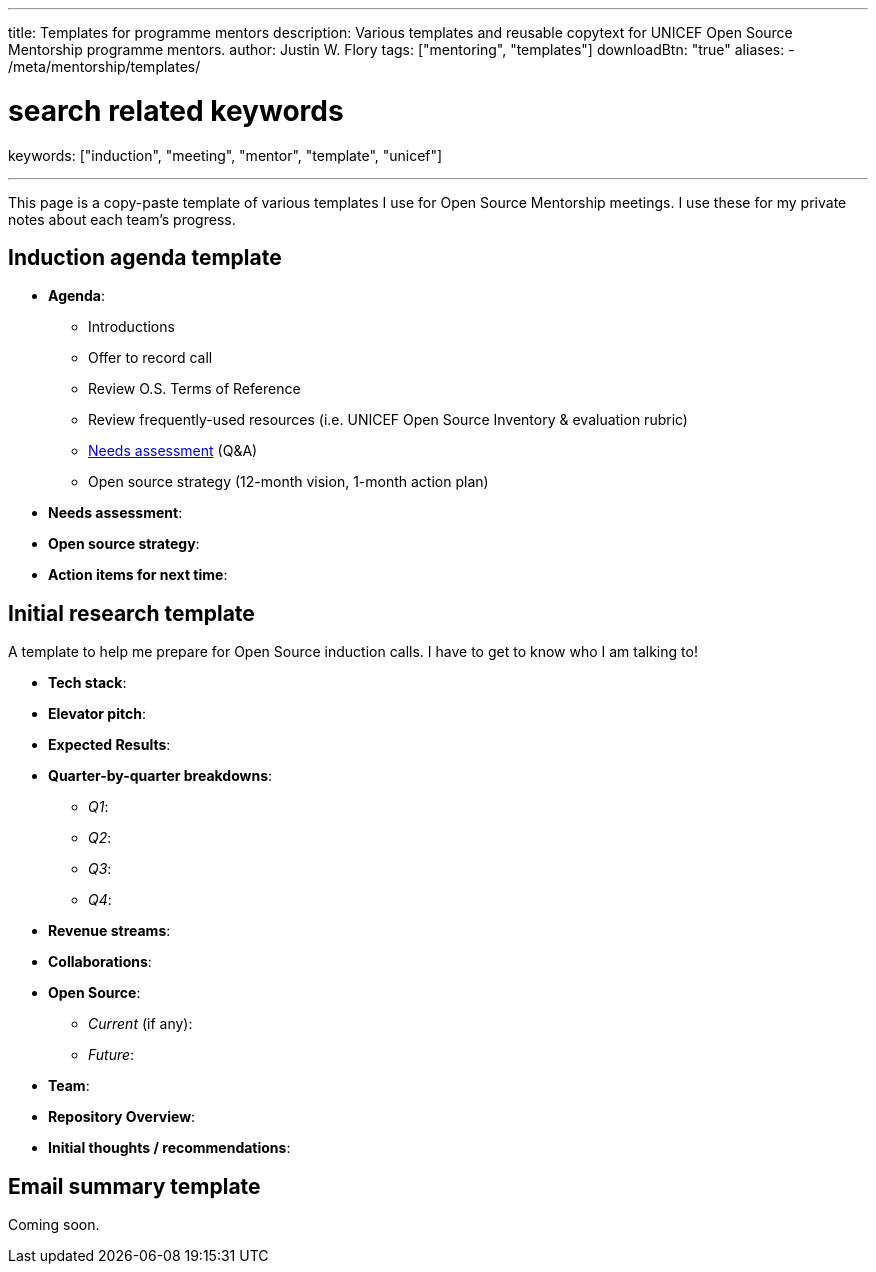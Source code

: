 ---
title: Templates for programme mentors
description: Various templates and reusable copytext for UNICEF Open Source Mentorship programme mentors.
author: Justin W. Flory
tags: ["mentoring", "templates"]
downloadBtn: "true"
aliases:
    - /meta/mentorship/templates/

# search related keywords
keywords: ["induction", "meeting", "mentor", "template", "unicef"]

---
:toc:

This page is a copy-paste template of various templates I use for Open Source Mentorship meetings.
I use these for my private notes about each team's progress.


== Induction agenda template

* *Agenda*:
** Introductions
** Offer to record call
** Review O.S. Terms of Reference
** Review frequently-used resources (i.e. UNICEF Open Source Inventory & evaluation rubric)
** link:++{{< relref "needs-assessment-template" >}}++[Needs assessment] (Q&A)
** Open source strategy (12-month vision, 1-month action plan)
* *Needs assessment*:
* *Open source strategy*:
* *Action items for next time*:


== Initial research template

A template to help me prepare for Open Source induction calls.
I have to get to know who I am talking to!

* *Tech stack*:
* *Elevator pitch*:
* *Expected Results*:
* *Quarter-by-quarter breakdowns*:
** _Q1_:
** _Q2_:
** _Q3_:
** _Q4_:
* *Revenue streams*:
* *Collaborations*:
* *Open Source*:
** _Current_ (if any):
** _Future_:
* *Team*:
* *Repository Overview*:
* *Initial thoughts / recommendations*:


== Email summary template

Coming soon.
